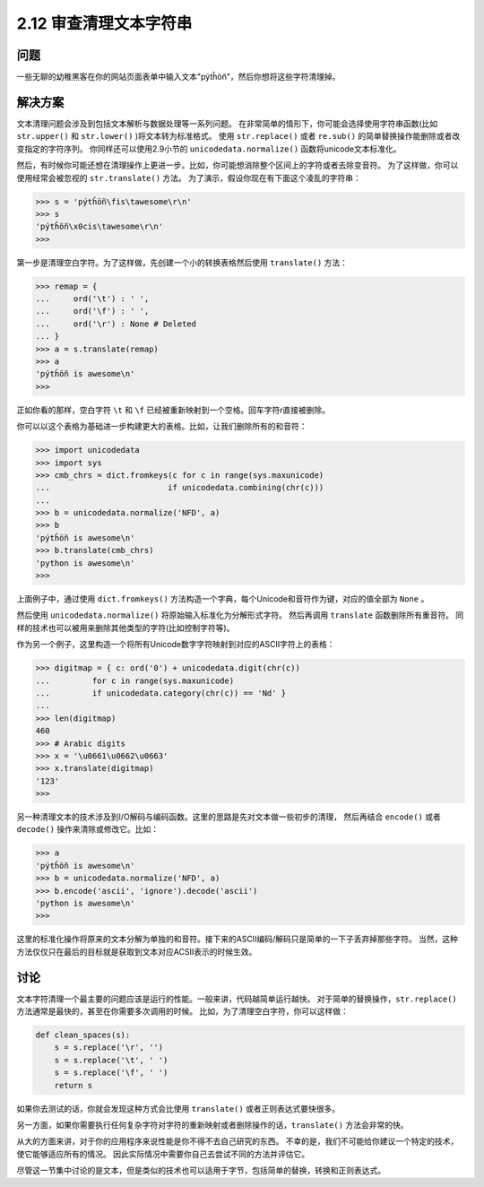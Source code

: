 ============================
2.12 审查清理文本字符串
============================

----------
问题
----------
一些无聊的幼稚黑客在你的网站页面表单中输入文本"pýtĥöñ"，然后你想将这些字符清理掉。

----------
解决方案
----------
文本清理问题会涉及到包括文本解析与数据处理等一系列问题。
在非常简单的情形下，你可能会选择使用字符串函数(比如 ``str.upper()`` 和 ``str.lower()`` )将文本转为标准格式。
使用 ``str.replace()`` 或者 ``re.sub()`` 的简单替换操作能删除或者改变指定的字符序列。
你同样还可以使用2.9小节的 ``unicodedata.normalize()`` 函数将unicode文本标准化。

然后，有时候你可能还想在清理操作上更进一步。比如，你可能想消除整个区间上的字符或者去除变音符。
为了这样做，你可以使用经常会被忽视的 ``str.translate()`` 方法。
为了演示，假设你现在有下面这个凌乱的字符串：

.. code-block:: python

    >>> s = 'pýtĥöñ\fis\tawesome\r\n'
    >>> s
    'pýtĥöñ\x0cis\tawesome\r\n'
    >>>

第一步是清理空白字符。为了这样做，先创建一个小的转换表格然后使用 ``translate()`` 方法：

.. code-block:: python

    >>> remap = {
    ...     ord('\t') : ' ',
    ...     ord('\f') : ' ',
    ...     ord('\r') : None # Deleted
    ... }
    >>> a = s.translate(remap)
    >>> a
    'pýtĥöñ is awesome\n'
    >>>

正如你看的那样，空白字符 ``\t`` 和 ``\f`` 已经被重新映射到一个空格。回车字符\r直接被删除。

你可以以这个表格为基础进一步构建更大的表格。比如，让我们删除所有的和音符：

.. code-block:: python

    >>> import unicodedata
    >>> import sys
    >>> cmb_chrs = dict.fromkeys(c for c in range(sys.maxunicode)
    ...                         if unicodedata.combining(chr(c)))
    ...
    >>> b = unicodedata.normalize('NFD', a)
    >>> b
    'pýtĥöñ is awesome\n'
    >>> b.translate(cmb_chrs)
    'python is awesome\n'
    >>>

上面例子中，通过使用 ``dict.fromkeys()`` 方法构造一个字典，每个Unicode和音符作为键，对应的值全部为 ``None`` 。

然后使用 ``unicodedata.normalize()`` 将原始输入标准化为分解形式字符。
然后再调用 ``translate`` 函数删除所有重音符。
同样的技术也可以被用来删除其他类型的字符(比如控制字符等)。

作为另一个例子，这里构造一个将所有Unicode数字字符映射到对应的ASCII字符上的表格：

.. code-block:: python

    >>> digitmap = { c: ord('0') + unicodedata.digit(chr(c))
    ...         for c in range(sys.maxunicode)
    ...         if unicodedata.category(chr(c)) == 'Nd' }
    ...
    >>> len(digitmap)
    460
    >>> # Arabic digits
    >>> x = '\u0661\u0662\u0663'
    >>> x.translate(digitmap)
    '123'
    >>>

另一种清理文本的技术涉及到I/O解码与编码函数。这里的思路是先对文本做一些初步的清理，
然后再结合 ``encode()`` 或者 ``decode()`` 操作来清除或修改它。比如：

.. code-block:: python

    >>> a
    'pýtĥöñ is awesome\n'
    >>> b = unicodedata.normalize('NFD', a)
    >>> b.encode('ascii', 'ignore').decode('ascii')
    'python is awesome\n'
    >>>

这里的标准化操作将原来的文本分解为单独的和音符。接下来的ASCII编码/解码只是简单的一下子丢弃掉那些字符。
当然，这种方法仅仅只在最后的目标就是获取到文本对应ACSII表示的时候生效。

----------
讨论
----------
文本字符清理一个最主要的问题应该是运行的性能。一般来讲，代码越简单运行越快。
对于简单的替换操作，``str.replace()`` 方法通常是最快的，甚至在你需要多次调用的时候。
比如，为了清理空白字符，你可以这样做：

.. code-block:: python

    def clean_spaces(s):
        s = s.replace('\r', '')
        s = s.replace('\t', ' ')
        s = s.replace('\f', ' ')
        return s

如果你去测试的话，你就会发现这种方式会比使用 ``translate()`` 或者正则表达式要快很多。

另一方面，如果你需要执行任何复杂字符对字符的重新映射或者删除操作的话，``translate()`` 方法会非常的快。

从大的方面来讲，对于你的应用程序来说性能是你不得不去自己研究的东西。
不幸的是，我们不可能给你建议一个特定的技术，使它能够适应所有的情况。
因此实际情况中需要你自己去尝试不同的方法并评估它。

尽管这一节集中讨论的是文本，但是类似的技术也可以适用于字节，包括简单的替换，转换和正则表达式。
